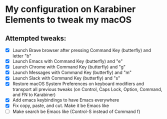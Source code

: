 * My configuration on Karabiner Elements to tweak my macOS

** Attempted tweaks:
  - [X] Launch Brave browser after pressing Command Key (butterfly) and letter "b"
  - [X] Launch Emacs with Command Key (butterfly) and "e"
  - [X] Launch Chrome with Command Key (butterfly) and "g"
  - [X] Launch Messages with Command Key (butterfly) and "m"
  - [X] Launch Slack with Command Key (butterfly) and "s"
  - [X] Restore macOS System Preferences on keyboard modifiers and
    transport all previous tweaks (on Control, Caps Lock, Option,
    Command, and FN to Karabiner)
  - [X] Add emacs keybindings to have Emacs everywhere
  - [X] Fix copy, paste, and cut. Make it be Emacs like
  - [ ] Make search be Emacs like (Control-S instead of Command f)
